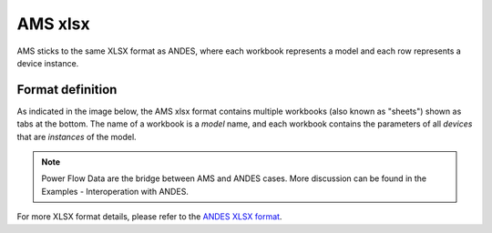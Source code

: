 .. _input-xlsx:

AMS xlsx
----------

AMS sticks to the same XLSX format as ANDES, where each workbook represents a
model and each row represents a device instance.

Format definition
.................

As indicated in the image below, the AMS xlsx format contains multiple workbooks
(also known as "sheets") shown as tabs at the bottom.
The name of a workbook is a *model* name, and each
workbook contains the parameters of all *devices* that are *instances* of the
model.

.. image:: xlsx.png
   :width: 600
   :alt: Example workbook for Bus

.. note:: Power Flow Data are the bridge between AMS and ANDES cases.
    More discussion can be found in the Examples - Interoperation with ANDES.

For more XLSX format details, please refer to the `ANDES XLSX format <https://docs.andes.app/en/latest/>`_.
